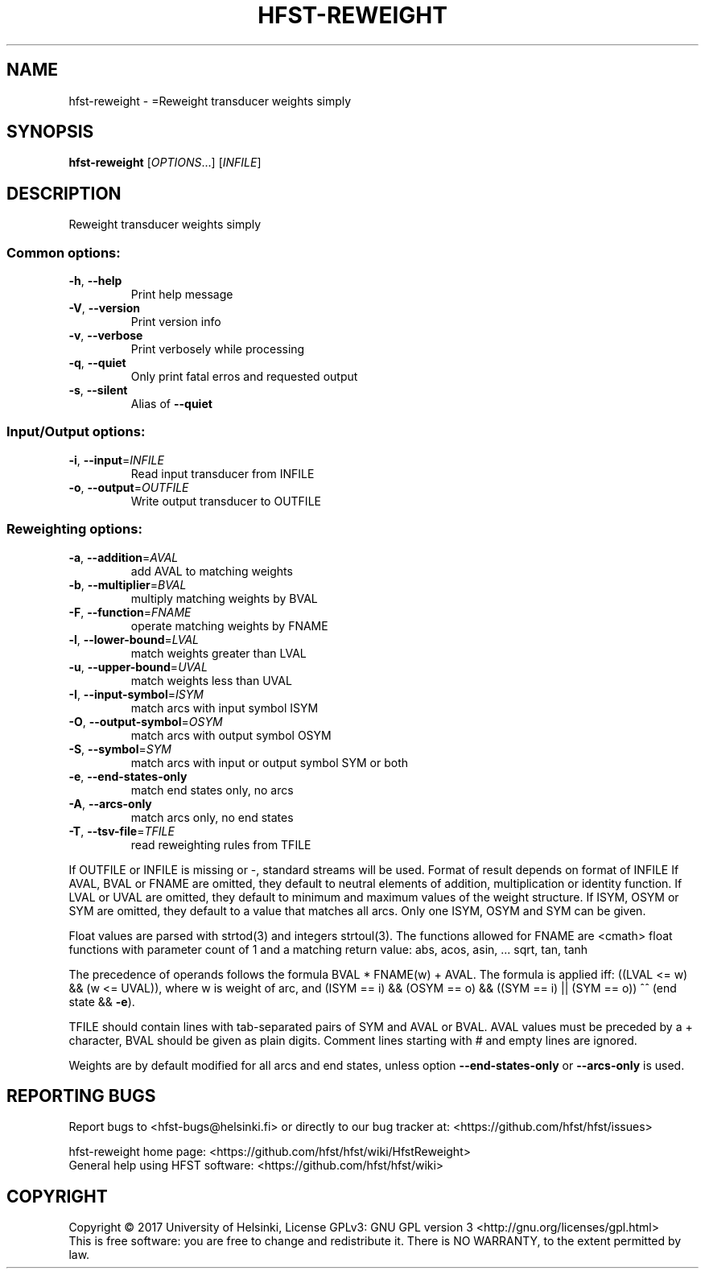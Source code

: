 .\" DO NOT MODIFY THIS FILE!  It was generated by help2man 1.47.3.
.TH HFST-REWEIGHT "1" "August 2018" "HFST" "User Commands"
.SH NAME
hfst-reweight \- =Reweight transducer weights simply
.SH SYNOPSIS
.B hfst-reweight
[\fI\,OPTIONS\/\fR...] [\fI\,INFILE\/\fR]
.SH DESCRIPTION
Reweight transducer weights simply
.SS "Common options:"
.TP
\fB\-h\fR, \fB\-\-help\fR
Print help message
.TP
\fB\-V\fR, \fB\-\-version\fR
Print version info
.TP
\fB\-v\fR, \fB\-\-verbose\fR
Print verbosely while processing
.TP
\fB\-q\fR, \fB\-\-quiet\fR
Only print fatal erros and requested output
.TP
\fB\-s\fR, \fB\-\-silent\fR
Alias of \fB\-\-quiet\fR
.SS "Input/Output options:"
.TP
\fB\-i\fR, \fB\-\-input\fR=\fI\,INFILE\/\fR
Read input transducer from INFILE
.TP
\fB\-o\fR, \fB\-\-output\fR=\fI\,OUTFILE\/\fR
Write output transducer to OUTFILE
.SS "Reweighting options:"
.TP
\fB\-a\fR, \fB\-\-addition\fR=\fI\,AVAL\/\fR
add AVAL to matching weights
.TP
\fB\-b\fR, \fB\-\-multiplier\fR=\fI\,BVAL\/\fR
multiply matching weights by BVAL
.TP
\fB\-F\fR, \fB\-\-function\fR=\fI\,FNAME\/\fR
operate matching weights by FNAME
.TP
\fB\-l\fR, \fB\-\-lower\-bound\fR=\fI\,LVAL\/\fR
match weights greater than LVAL
.TP
\fB\-u\fR, \fB\-\-upper\-bound\fR=\fI\,UVAL\/\fR
match weights less than UVAL
.TP
\fB\-I\fR, \fB\-\-input\-symbol\fR=\fI\,ISYM\/\fR
match arcs with input symbol ISYM
.TP
\fB\-O\fR, \fB\-\-output\-symbol\fR=\fI\,OSYM\/\fR
match arcs with output symbol OSYM
.TP
\fB\-S\fR, \fB\-\-symbol\fR=\fI\,SYM\/\fR
match arcs with input or output symbol SYM or both
.TP
\fB\-e\fR, \fB\-\-end\-states\-only\fR
match end states only, no arcs
.TP
\fB\-A\fR, \fB\-\-arcs\-only\fR
match arcs only, no end states
.TP
\fB\-T\fR, \fB\-\-tsv\-file\fR=\fI\,TFILE\/\fR
read reweighting rules from TFILE
.PP
If OUTFILE or INFILE is missing or \-, standard streams will be used.
Format of result depends on format of INFILE
If AVAL, BVAL or FNAME are omitted, they default to neutral elements of addition, multiplication or identity function.
If LVAL or UVAL are omitted, they default to minimum and maximum values of the weight structure.
If ISYM, OSYM or SYM are omitted, they default to a value that matches all arcs.
Only one ISYM, OSYM and SYM can be given.
.PP
Float values are parsed with strtod(3) and integers strtoul(3).
The functions allowed for FNAME are <cmath> float functions with parameter count of 1 and a matching return value:
abs, acos, asin, ... sqrt, tan, tanh
.PP
The precedence of operands follows the formula BVAL * FNAME(w) + AVAL.
The formula is applied iff:
((LVAL <= w) && (w <= UVAL)),
where w is weight of arc, and
(ISYM == i) && (OSYM == o) && ((SYM == i) || (SYM == o)) ^^
(end state && \fB\-e\fR).
.PP
TFILE should contain lines with tab\-separated pairs of SYM and AVAL or BVAL. AVAL values must be preceded by a + character, BVAL should be given as plain digits. Comment lines starting with # and empty lines are ignored.
.PP
Weights are by default modified for all arcs and end states,
unless option \fB\-\-end\-states\-only\fR or \fB\-\-arcs\-only\fR is used.
.SH "REPORTING BUGS"
Report bugs to <hfst\-bugs@helsinki.fi> or directly to our bug tracker at:
<https://github.com/hfst/hfst/issues>
.PP
hfst\-reweight home page:
<https://github.com/hfst/hfst/wiki/HfstReweight>
.br
General help using HFST software:
<https://github.com/hfst/hfst/wiki>
.SH COPYRIGHT
Copyright \(co 2017 University of Helsinki,
License GPLv3: GNU GPL version 3 <http://gnu.org/licenses/gpl.html>
.br
This is free software: you are free to change and redistribute it.
There is NO WARRANTY, to the extent permitted by law.
